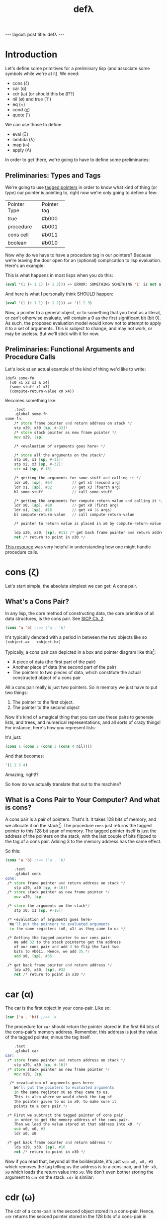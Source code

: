 #+BEGIN_EXPORT html
---
layout: post
title: defλ
---
#+END_EXPORT
#+TITLE: defλ
#+OPTIONS: toc:nil
#+EXPORT_FILE_NAME: ../_posts/2022-10-19-defλ.md

* Introduction
Let's define some primitives for a preliminary lisp (and associate some symbols while we're at it).
We need:
 + cons (ζ)
 + car (α)
 + cdr (ω) (or should this be β??)
 + nil (∅) and true (⊤)
 + eq (=)
 + cond (χ)
 + quote (')

We can use those to define:
 + eval (Ξ)
 + lambda (λ)
 + map (↦)
 + apply (Λ)

In order to get there, we're going to have to define some preliminaries:
** Preliminaries: Types and Tags
We're going to use [[https://drmeister.wordpress.com/2015/05/16/tagged-pointers-and-immediate-fixnums-characters-and-single-floats-in-clasp/][tagged pointers]] in order to know what kind of thing (or /type/) our pointer is pointing to, right now we're only going to define a few:

+--------------+-----------+
|Pointer Type  |Pointer tag|
+--------------+-----------+
|true          |#b000      |
+--------------+-----------+
|procedure     |#b001      |
+--------------+-----------+
|cons cell     |#b011      |
+--------------+-----------+
|boolean       |#b010      |
+--------------+-----------+

Now why do we have to have a procedure tag in our pointers? Because we're leaving the door open for an (optional) complication to lisp evaluation. Here's an example:

This is what happens in most lisps when you do this:
#+begin_src lisp
(eval '(1 (+ 1 1) (+ 1 2))) => ERROR: SOMETHING SOMETHING '1' is not a function
#+end_src

And here is what I personally think SHOULD happen:
#+begin_src lisp
(eval '(1 (+ 1 1) (+ 1 2))) => '(1 2 3)
#+end_src

Now, a pointer to a general object, or to something that you treat as a literal, or can't otherwise evaluate, will contain a 0 as the first significant bit (bit 0). As such, the proposed evaluation model would know not to attempt to apply it to a set of arguments. This is subject to change, and may not work, or may be useless. But we'll stick with it for now.
** Preliminaries: Functional Arguments and Procedure Calls
Let's look at an actual example of the kind of thing we'd like to write:
#+Begin_src lisP
(defλ some-fn
  [x0 x1 x2 x3 & x4]
  (some-stuff x1 x3)
  (compute-return-value x0 x4))
#+end_src

#+RESULTS:
: [x0 x1 x2 x3 & x4]

Becomes something like:
#+begin_src asm
    .text
    .global some-fn
some-fn:
    /* store frame pointer and return address on stack */
    stp x29, x30 [sp, #-32]!
    /* store stack pointer as new frame pointer */
    mov x29, [sp]

    /* <evaluation of arguments goes here> */

    /* store all the arguments on the stack*/
    stp x0, x1 [sp, #-32]!
    stp x2, x3 [sp, #-32]!
    str x4 [sp, #-16]

    /* getting the arguments for some-stuff and calling it */
    ldr x0, [sp], #64         // get x1 (second arg)
    ldr x1, [sp], #32         // get x3 (fourth arg)
    bl some-stuff             // call some-stuff

    /* getting the arguments for compute-return-value and calling it */
    ldr x0, [sp], #80         // get x0 (first arg)
    ldr x1, [sp], #16         // get x4 (& args)
    bl compute-return-value   // call compute-return-value

    /* pointer to return value is placed in x0 by compute-return-value */

    ldp x29, x30, [sp], #112 /* get back frame pointer and return address */
    ret /* return to point in x30 */
#+end_src

[[https://diveintosystems.org/book/C9-ARM64/functions.html][This resource]] was very helpful in understanding how one might handle procedure calls.

* cons (ζ)
Let's start simple, the absolute simplest we can get: A cons pair.

** What's a Cons Pair?
In any lisp, the core method of constructing data, the core primitive of all data structures, is the cons pair. See [[https://sarabander.github.io/sicp/html/Chapter-2.xhtml#Chapter-2][SICP Ch. 2]].

#+begin_src lisp
(cons 'a 'b) ;;=> ('a . 'b)
#+end_src

It's typically denoted with a period in between the two objects like so =(<object-a> . <object-b>)=

Typically, a cons pair can depicted in a box and pointer diagram like this[fn:1]:

#+NAME: Fig. 2.2 from SICP, unofficial ebook
[[https://raw.githubusercontent.com/sarabander/sicp/master/html/fig/chap2/Fig2.2e.std.svg]]

+ A piece of data (the first part of the pair)
+ Another piece of data (the second part of the pair)
+ The pointers to two pieces of data, which constitute the actual constructed object of a cons pair

All a cons pair really is just two pointers. So in memory we just have to put two things:
0) The pointer to the first object.
1) The pointer to the second object

Now it's kind of a magical thing that you can use these pairs to generate lists, and trees, and numerical representations, and all sorts of crazy things! For instance, here's how you represent lists:

[[https://raw.githubusercontent.com/sarabander/sicp/master/html/fig/chap2/Fig2.4e.std.svg]]

It's just:

#+begin_src scheme
(cons 1 (cons 2 (cons 3 (cons 4 nil))))
#+end_src

And that becomes:
#+begin_src scheme
'(1 2 3 4)
#+end_src

Amazing, right!?

So how do we actually translate that out to the machine?

** What is a Cons Pair to Your Computer? And what is cons?
A cons pair is a pair of pointers. That's it. It takes 128 bits of memory, and we allocate it on the stack[fn:2]. The procedure =cons= just returns the tagged pointer to this 128 bit span of memory. The tagged pointer itself is just the address of the pointers on the stack, with the last couple of bits flipped to the tag of a cons pair. Adding 3 to the memory address has the same effect.

So this:

#+begin_src lisp
(cons 'a 'b) ;;=> ('a . 'b)
#+end_src

#+begin_src asm
    .text
    .global cons
cons:
 /* store frame pointer and return address on stack */
    stp x29, x30 [sp, #-16]!
 /* store stack pointer as new frame pointer */
    mov x29, [sp]

 /* store the arguments on the stack*/
    stp x0, x1 [sp, #-16]!

 /* <evaluation of arguments goes here>
  We'll put the pointers to evaluated arguments
  in the same registers (x0, x1) as they came to us */

 /* Getting the tagged pointer to our cons pair:
    We add 32 to the stack pointerto get the address
    of our cons pair and add 3 to flip the last two
    bits to #b011. Hence, we add 35.*/
    add x0, [sp], #35

 /* get back frame pointer and return address */
    ldp x29, x30, [sp], #32
    ret /* return to point in x30 */
#+end_src

* car (α)
The car is the first object in your cons-pair. Like so:
#+begin_src lisp
(car ('a . 'b)) ;;=> 'a
#+end_src

The procedure for =car= should return the pointer stored in the first 64 bits of the cons-pair's memory address. Remember, this address is just the value of the tagged pointer, minus the tag itself.
#+begin_src asm
    .text
    .global car
car:
 /* store frame pointer and return address on stack */
    stp x29, x30 [sp, #-16]!
 /* store stack pointer as new frame pointer */
    mov x29, [sp]

  /* <evaluation of arguments goes here>
    We'll put the pointers to evaluated arguments
    in the same register x0 as they came to us.
    This is also where we would check the tag of
    the pointer given to us in x0, to make sure it
    points to a cons pair.*/

 /* First we subtract the tagged pointer of cons pair
    in order to get the memory address of the cons-pair.
    Then we load the value stored at that address into x0. */
    sub x0, x0, #3
    ldr x0, x0

 /* get back frame pointer and return address */
    ldp x29, x30, [sp], #16
    ret /* return to point in x30 */
#+end_src

Now if you read that, beyond all the boilderplate, it's just =sub x0, x0, #3= which removes the tag telling us the address is to a cons-pair, and =ldr x0, x0= which loads the return value into =x0=. We don't even bother storing the argument to =car= on the stack. =cdr= is similar:
* cdr (ω)
The cdr of a cons-pair is the second object stored in a cons-pair. Hence, =cdr= returns the second pointer stored in the 128 bits of a cons-pair in memory.
So this:
#+begin_src lisp
(cdr ('a . 'b)) ;;=> 'b
#+end_src
Becomes this:
#+begin_src asm
    .text
    .global cdr
cdr:
 /* store frame pointer and return address on stack */
    stp x29, x30 [sp, #-16]!
 /* store stack pointer as new frame pointer */
    mov x29, [sp]

  /* <evaluation of arguments goes here>
    We'll put the pointers to evaluated arguments
    in the same register x0 as they came to us.
    This is also where we would check the tag of
    the pointer given to us in x0, to make sure it
    points to a cons pair.*/

 /* We'd subtract 3 from the tagged pointer to get the
    memory address of the cons-pair, then we'd add 8 to get
    the address of the second value. So we add 5.*/
    add x0, x0, #5
    ldr x0, x0

 /* get back frame pointer and return address */
    ldp x29, x30, [sp], #16
    ret /* return to point in x30 */
#+end_src
As I said, similar.

* nil (∅) and true (⊤)
In accord with the boolean pointer tagging we defined earlier:
+ =true (⊤)= is defined as =#b1010=
+ =nil (∅)= is defined as =#b0010=
* eq (=)
Equality in lisp is a problem full of pitfalls, and we are in too early a stage to actually approach it. As such, for our purposes, equality consists of no more than a comparison of two pointers. Remember, this is a preliminary lisp, an assembly lisp if you will. We're just trying to get to a better low-level language than assembly.

Taking only the case of two arguments, we can use something along these lines:
#+begin_src asm
    .text
    .global eq
eq:
 /* store frame pointer and return address on stack */
    stp x29, x30 [sp, #-16]!
 /* store stack pointer as new frame pointer */
    mov x29, [sp]
 /* store the arguments on the stack*/
    stp x0, x1 [sp, #-16]!

  /* <evaluation of arguments goes here>
    We'll put the pointers to evaluated arguments
    in the same register x0 as they came to us.
    This is also where we would check the tag of
    the pointer given to us in x0, to make sure it
    points to a cons pair.*/

    cmp x0, x1 /* this sets a condition flag */
    moveq x0, #10 /* conditional set x0 to #b1010 if equal */
    movnq x0 #2 /* conditional set x0 to #b0010 if not equal */

 /* get back frame pointer and return address */
    ldp x29, x30, [sp], #16
    ret /* return to point in x30 */

#+end_src

* cond (χ)
Cond is a procedure that takes a list of those functions that takes an unlimited number of unevaluated pairs of forms (just groups of two, not cons pairs), comprising of a conditional and a result. In our little, clojure-like dialect of lisp, it looks something like this:
#+begin_src lisp
(cond
 (condition1 args) (result1 args)
 (condition2 args) (result2 args)
 :else (default-result))
#+end_src
Now, we haven't had a procedure that takes potentially more arguements than there are registers before, so we need to define how we're going to handle that.
#+begin_src asm
    .text
    .global eq
eq:
    stp x29, x30 [sp, #-16]!
 /* store stack pointer as new frame pointer */
    mov x29, [sp]
 /* store the arguments on the stack*/
    stp x0, x1 [sp, #-16]!

  /* <evaluation of arguments goes here>
    We'll put the pointers to evaluated arguments
    in the same register x0 as they came to us.
    This is also where we would check the tag of
    the pointer given to us in x0, to make sure it
    points to a cons pair.*/

    cmp x0, x1 /* this sets a condition flag */
    moveq x0, #10 /* conditional set x0 to #b1010 if equal */
    movnq x0 #2 /* conditional set x0 to #b0010 if not equal */

 /* get back frame pointer and return address */
    ldp x29, x30, [sp], #16
    ret /* return to point in x30 */

#+end_src

* Footnotes
[fn:1]
(Thanks to Andres Raba for his version of SICP and for these figures!). Now, if we look at that, it becomes pretty clear what exactly that diagram actually represents:

[fn:2]
We're not going to worry about memory allocation right now, or heaps and stacks, (although Henry Baker has some [[https://dl.acm.org/doi/pdf/10.1145/130854.130858][interesting]] [[https://dl.acm.org/doi/pdf/10.1145/214448.214454][things]] to say on the matter). Why? Because it's a big topic that I'm not ready to approach. I do have some ideas, and it has ramifications to what we're going to do in this post, but suffice to say: where we're going, we don't need heaps!
